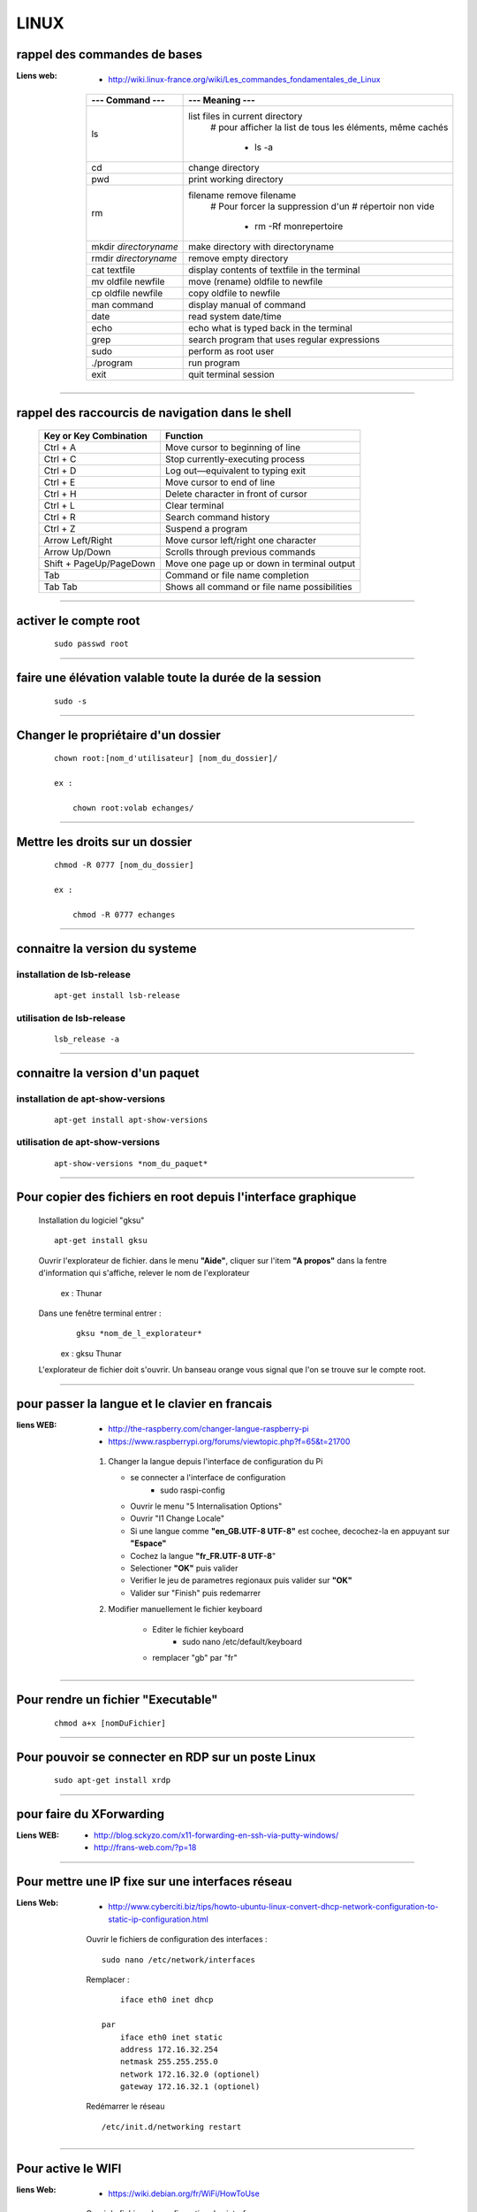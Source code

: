 =====
LINUX
=====

rappel des commandes de bases
=============================

:Liens web:
            * http://wiki.linux-france.org/wiki/Les_commandes_fondamentales_de_Linux

        +--------------------------+--------------------------------------------------+
        |    --- Command ---       |      --- Meaning ---                             |
        +==========================+==================================================+
        | ls                       | list files in current directory                  |
        |                          |    # pour afficher la list de tous les éléments, |
        |                          |    même cachés                                   |
        |                          |                                                  |
        |                          |        * ls -a                                   |
        +--------------------------+--------------------------------------------------+
        |cd                        | change directory                                 |
        +--------------------------+--------------------------------------------------+
        | pwd                      | print working directory                          |
        +--------------------------+--------------------------------------------------+
        | rm                       | filename remove filename                         |
        |                          |    # Pour forcer la suppression d'un             | 
        |                          |    # répertoir non vide                          |
        |                          |                                                  |
        |                          |        * rm -Rf monrepertoire                    |
        +--------------------------+--------------------------------------------------+
        | mkdir *directoryname*    | make directory with directoryname                |
        +--------------------------+--------------------------------------------------+
        | rmdir *directoryname*    | remove empty directory                           |
        +--------------------------+--------------------------------------------------+
        | cat textfile             | display contents of textfile in the terminal     |
        +--------------------------+--------------------------------------------------+
        | mv oldfile newfile       | move (rename) oldfile to newfile                 |
        +--------------------------+--------------------------------------------------+
        | cp oldfile newfile       | copy oldfile to newfile                          |
        +--------------------------+--------------------------------------------------+
        | man command              | display manual of command                        |
        +--------------------------+--------------------------------------------------+
        | date                     | read system date/time                            |
        +--------------------------+--------------------------------------------------+
        | echo                     | echo what is typed back in the terminal          |
        +--------------------------+--------------------------------------------------+
        |grep                      | search program that uses regular expressions     |
        +--------------------------+--------------------------------------------------+
        | sudo                     | perform as root user                             |
        +--------------------------+--------------------------------------------------+
        | ./program                | run program                                      |
        +--------------------------+--------------------------------------------------+
        | exit                     | quit terminal session                            |
        +--------------------------+--------------------------------------------------+
        
------------------------------------------------------------------------------------------

rappel des raccourcis de navigation dans le shell
=================================================

        +----------------------------+----------------------------------------------+
        |   Key or Key Combination   |                  Function                    |
        +============================+==============================================+
        | Ctrl + A                   | Move cursor to beginning of line             |
        +----------------------------+----------------------------------------------+
        | Ctrl + C                   | Stop currently-executing process             |
        +----------------------------+----------------------------------------------+
        | Ctrl + D                   | Log out—equivalent to typing exit            |
        +----------------------------+----------------------------------------------+
        | Ctrl + E                   | Move cursor to end of line                   |
        +----------------------------+----------------------------------------------+
        | Ctrl + H                   | Delete character in front of cursor          |
        +----------------------------+----------------------------------------------+
        | Ctrl + L                   | Clear terminal                               |
        +----------------------------+----------------------------------------------+
        | Ctrl + R                   | Search command history                       |
        +----------------------------+----------------------------------------------+
        | Ctrl + Z                   | Suspend a program                            |
        +----------------------------+----------------------------------------------+
        | Arrow Left/Right           | Move cursor left/right one character         |
        +----------------------------+----------------------------------------------+
        | Arrow Up/Down              | Scrolls through previous commands            |
        +----------------------------+----------------------------------------------+
        | Shift + PageUp/PageDown    | Move one page up or down in terminal output  |
        +----------------------------+----------------------------------------------+
        | Tab                        | Command or file name completion              |
        +----------------------------+----------------------------------------------+
        | Tab Tab                    | Shows all command or file name possibilities |
        +----------------------------+----------------------------------------------+

------------------------------------------------------------------------------------------

activer le compte root
======================
    ::
    
        sudo passwd root
        
------------------------------------------------------------------------------------------

faire une élévation valable toute la durée de la session
========================================================
    ::
    
        sudo -s
        
------------------------------------------------------------------------------------------

Changer le propriétaire d'un dossier
====================================
    ::
    
        chown root:[nom_d'utilisateur] [nom_du_dossier]/
        
        ex :
        
            chown root:volab echanges/

--------------------------------------------------------------------------------

Mettre les droits sur un dossier
================================
    ::
    
        chmod -R 0777 [nom_du_dossier]
        
        ex :
        
            chmod -R 0777 echanges

--------------------------------------------------------------------------------

connaitre la version du systeme
===============================

installation de lsb-release
---------------------------
    ::
    
        apt-get install lsb-release
                    
utilisation de lsb-release
--------------------------
    ::
    
        lsb_release -a
                    
--------------------------------------------------------------------------------

connaitre la version d'un paquet
================================

installation de apt-show-versions
---------------------------------
    ::
    
        apt-get install apt-show-versions
                    
utilisation de apt-show-versions
--------------------------------
    ::
    
        apt-show-versions *nom_du_paquet*

--------------------------------------------------------------------------------

Pour copier des fichiers en root depuis l'interface graphique
=============================================================

        Installation du logiciel "gksu"
        ::
        
            apt-get install gksu
            
        Ouvrir l'explorateur de fichier.
        dans le menu **"Aide"**, cliquer sur l'item **"A propos"**
        dans la fentre d'information qui s'affiche, relever le nom de l'explorateur
        
            ex : Thunar
            
            
        Dans une fenêtre terminal entrer :
            ::
            
                gksu *nom_de_l_explorateur*
            
            ex : gksu Thunar
            
        L'explorateur de fichier doit s'ouvrir. Un banseau orange vous signal que l'on se
        trouve sur le compte root.

------------------------------------------------------------------------------------------

pour passer la langue et le clavier en francais
===============================================

:liens WEB:
            * http://the-raspberry.com/changer-langue-raspberry-pi
            * https://www.raspberrypi.org/forums/viewtopic.php?f=65&t=21700

        #.  Changer la langue depuis l'interface de configuration du Pi
        
            * se connecter a l'interface de configuration
                + sudo raspi-config
            
            * Ouvrir le menu "5 Internalisation Options"
            * Ouvrir "I1 Change Locale"
            * Si une langue comme **"en_GB.UTF-8 UTF-8"** est cochee, decochez-la
              en appuyant sur **"Espace"**
            * Cochez la langue **"fr_FR.UTF-8 UTF-8**"
            * Selectioner **"OK"** puis valider
            * Verifier le jeu de parametres regionaux puis valider sur **"OK"**
            * Valider sur "Finish" puis redemarrer
            
        #. Modifier manuellement le fichier keyboard
        
            * Editer le fichier keyboard
                + sudo nano /etc/default/keyboard
                
            * remplacer "gb" par "fr"
            
------------------------------------------------------------------------------------------

Pour rendre un fichier "Executable"
===================================
    ::

            chmod a+x [nomDuFichier]
                    
------------------------------------------------------------------------------------------

Pour pouvoir se connecter en RDP sur un poste Linux
===================================================
    ::
    
            sudo apt-get install xrdp

------------------------------------------------------------------------------------------

pour faire du XForwarding
=========================

:Liens WEB:
            * http://blog.sckyzo.com/x11-forwarding-en-ssh-via-putty-windows/
            * http://frans-web.com/?p=18
                    
------------------------------------------------------------------------------------------

Pour mettre une IP fixe sur une interfaces réseau
=================================================

:Liens Web:
           * http://www.cyberciti.biz/tips/howto-ubuntu-linux-convert-dhcp-network-configuration-to-static-ip-configuration.html

    Ouvrir le fichiers de configuration des interfaces :
    ::
            
            sudo nano /etc/network/interfaces

    Remplacer :
    
    ::
    
                iface eth0 inet dhcp

            par
                iface eth0 inet static
                address 172.16.32.254
                netmask 255.255.255.0
                network 172.16.32.0 (optionel)
                gateway 172.16.32.1 (optionel)

                    
    Redémarrer le réseau
    ::
    
                /etc/init.d/networking restart

------------------------------------------------------------------------------------------

Pour active le WIFI
===================

:liens Web:
           * https://wiki.debian.org/fr/WiFi/HowToUse

    Ouvrir le fichiers de configuration des interfaces :
    ::
    
            sudo nano/etc/network/interfaces

    remplacer :
    ::
    
            iface wlan0 inet manual
        
        par             
            iface wlan0 inet dhcp
        
    Redémarrer les interfaces réseau
    ::
    
            ifdown -a && ifup -a

------------------------------------------------------------------------------------------

Se connecter a un reseau wifi en ligne de commande
==================================================

:liens Web:
           * http://korben.info/comment-se-connecter-a-un-reseau-wifi-en-ligne-de-commande-sous-linux.html

    Demarer la carte wifi
    ::

        sudo ifconfig wlan0 up
                    
    Rechercher les différents reseau a porter
    ::
    
        iwlist ath0 scan
                    
------------------------------------------------------------------------------------------

Connaitre la liste des matériel usb
===================================
    ::

            lsusb

------------------------------------------------------------------------------------------

Connaitre l'éspace disque utilise et celui disponible
=====================================================
    ::

            df -h
                    
------------------------------------------------------------------------------------------

Les posrts séries
=================

:Liens Web:
           * http://www.instructables.com/id/Read-and-write-from-serial-port-with-Raspberry-Pi/

Rappel (equivalence de la notation Windows / Linux
    
    +---------+------------+
    | Windows |    Linux   |
    +=========+============+
    | COM1    | /dev/ttyS0 |
    +---------+------------+
    | COM2    | /dev/ttyS1 |
    +---------+------------+
    | COM3    | /dev/ttyS2 |
    +---------+------------+
    | COM4    | /dev/ttyS3 |
    +---------+------------+
                        
Connaitre la liste des ports série :
------------------------------------
    ::
    
        ls /dev/tty*
            # La commande retourne généralement plus de 50 tty.
              Cependant, les tty associés au port USB disposent d'une nomenclature différente.
              Ils contiennent habituellement USB ou ACM (Abstract Control Model)
                        
interoger le journal sur les ports série :
------------------------------------------
    ::

        dmesg | grep tty
            # Information plus complète qu'avec l'instruction précédente

------------------------------------------------------------------------------------------

faire du multi-screen  sur une fenêtre terminal
===============================================

Installation de screen
----------------------
::

    sudo apt-get install screen
                
Lancer l'application "screen"
-----------------------------
::

    screen
                
Liste des commandes des bases pour screen
-----------------------------------------

    +--------------------------+------------------------------------------------------------+
    | Raccourcis clavier       |                        Fonctions                           |
    +==========================+============================================================+
    | screen                   | Lancer screen                                              |
    +--------------------------+------------------------------------------------------------+
    | CTRL+[a]    --> [c]      | Ouvrir un nouveau screen                                   |        
    +--------------------------+------------------------------------------------------------+
    | CTRL+[a]    --> [espace] | Basculer vers le screen suivant                            |
    +--------------------------+------------------------------------------------------------+
    | CTRL+[a][a]              | Basculer entre le teminal actif et le dernier consulté     |
    +--------------------------+------------------------------------------------------------+
    | CTRL+[a]    --> d        | Détacher la session screen (permet) de fermer la console   |
    |                          | sans arréter les process                                   |
    +--------------------------+------------------------------------------------------------+
    | screen -r                | Se reconnecter à la session screen tel qu'elle était       |
    |                          | lors du détachement avec CTRL[a][d]. On parle de rattacher |
    |                          | le screen                                                  |
    +--------------------------+------------------------------------------------------------+
    | exit                     | Ferme le screen courrant                                   |
    +--------------------------+------------------------------------------------------------+

------------------------------------------------------------------------------------------

pour créer un script qui s'execute au démarrage du sytème
=========================================================

Pour faire en sorte qu'un script s'execute au démarrage, il faut 2 éléments distincts :
    * Un script shell placé dans **/etc/init.d**
        # **N.B :** le "d" dans "int.d" signifie : deamon.
        C'est le nom des services sous linux
                                                
        exemple de script : **/etc/init.d/skeleton**
            # Le fichier skeleton, dans linux, est donné a titre de model.
            Il est conseillé de se faire une copie du fichier
            dans ses documents et de travailler à partir de cette exemple
                                                
    * un script (notre code python) placé dans **/usr/sbin**
        # **N.B :** le "s" dans "sbin", signifie : system.
        Le bin repésente les Binnaires,
        c'est à dire les executables.
        Le dossier sbin est donc le dossier
        qui contien les executable du systeme,
        autremant dit les services.
                                                
Préparation du script shell
---------------------------
    
    #. ouvrir une copie du fichier "skeleton". et modifier les ligne suivante :
    
    ::

        #! /bin/sh
        ### BEGIN INIT INFO
        # Provides:          skeleton                   <-- le titre
        # Required-Start:    $remote_fs $syslog
        # Required-Stop:     $remote_fs $syslog
        # Default-Start:     2 3 4 5
        # Default-Stop:      0 1 6
        # Short-Description: Example initscript         <-- description courte
        # Description:       This file should be used   <-- description longue
        #                    to construct scripts to be
        #                    placed in /etc/init.d.
        ### END INIT INFO

        # Author: Foo Bar <foobar@baz.org>              <-- votre nom
        #
        # Please remove the "Author" lines above and replace them
        # with your own name if you copy and modify this script.

        # Do NOT "set -e"

        # PATH should only include /usr/* if it runs after the mountnfs.sh script
        PATH=/sbin:/usr/sbin:/bin:/usr/bin
        DESC="Description of the service"
        NAME=daemonexecutablename                       <-- le nom de votre deamon        
        DAEMON=/usr/sbin/$NAME                          <-- le chemin de votre script si
                                                            ce dernier est different du
                                                            chemin ci contre

        #! /bin/sh
        ### BEGIN INIT INFO
        # Provides:          skeleton
        # Required-Start:    $remote_fs $syslog
        # Required-Stop:     $remote_fs $syslog
        # Default-Start:     2 3 4 5
        # Default-Stop:      0 1 6
        # Short-Description: Example initscript
        # Description:       This file should be used to construct scripts to be
        #                    placed in /etc/init.d.
        ### END INIT INFO

        # Author: Foo Bar <foobar@baz.org>
        #
        # Please remove the "Author" lines above and replace them
        # with your own name if you copy and modify this script.

        # Do NOT "set -e"

        # PATH should only include /usr/* if it runs after the mountnfs.sh script
        PATH=/sbin:/usr/sbin:/bin:/usr/bin
        DESC="Description of the service"
        NAME=daemonexecutablename
        DAEMON=/usr/sbin/$NAME
        DAEMON_ARGS="--options args"
        PIDFILE=/var/run/$NAME.pid
        SCRIPTNAME=/etc/init.d/$NAME

    #. après avoir effectuer les modification, enregistrer le fichier
    sous un autre nom (ex : blink_init) dans le dossier :
    
        ::
        
            /etc/init.d/
    
    #. depuis le dossier **/etc/init.d**, ouvrir une fenêtre terminale
    et rendre le script executable avec la commande suivante :
    
        ::
    
            chmod a+x [nom_du_script]
            
        ex : chmod a+x blink_init
 
Préparation du script python
----------------------------
     
    #. Si se n'est pas déjà fait, editer le script et ajouter la ligne suivante
    sur la premiere ligne de votre fichier
    
        ::
        
            #!/usr/bin/env python3

    #. Copier le fichier dans le dossier **/usr/sbin/**
    
    #. rendre le script executalbe
        ::
        
            chmod a+x [nom_du_script.py]
        
        ex: chmod a+x blink.py

